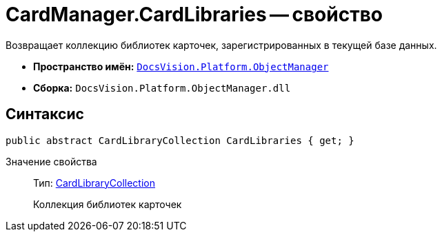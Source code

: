 = CardManager.CardLibraries -- свойство

Возвращает коллекцию библиотек карточек, зарегистрированных в текущей базе данных.

* *Пространство имён:* `xref:api/DocsVision/Platform/ObjectManager/ObjectManager_NS.adoc[DocsVision.Platform.ObjectManager]`
* *Сборка:* `DocsVision.Platform.ObjectManager.dll`

== Синтаксис

[source,csharp]
----
public abstract CardLibraryCollection CardLibraries { get; }
----

Значение свойства::
Тип: xref:api/DocsVision/Platform/ObjectManager/Metadata/CardLibraryCollection_CL.adoc[CardLibraryCollection]
+
Коллекция библиотек карточек
